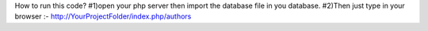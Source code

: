 How to run this code?
#1)open your php server then import the database file in you database.
#2)Then just type in your browser :- http://YourProjectFolder/index.php/authors